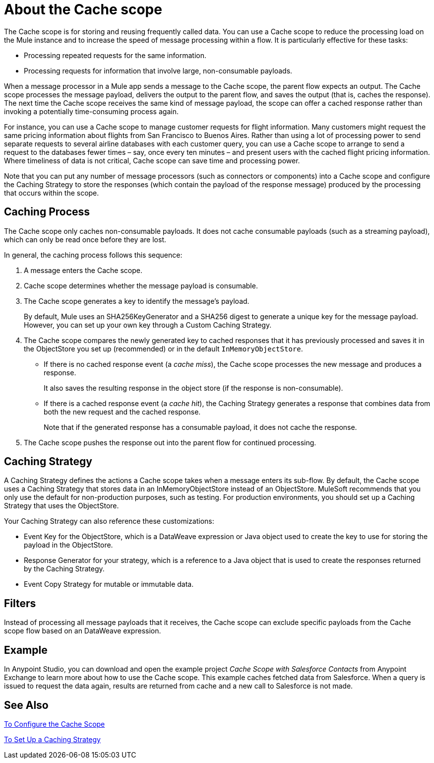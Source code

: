 = About the Cache scope
:keywords: cache, anypoint, studio

The Cache scope is for storing and reusing frequently called data. You can use a Cache scope to reduce the processing load on the Mule instance and to increase the speed of message processing within a flow. It is particularly effective for these tasks:

* Processing repeated requests for the same information.

* Processing requests for information that involve large, non-consumable payloads.

When a message processor in a Mule app sends a message to the Cache scope, the parent flow expects an output. The Cache scope processes the message payload, delivers the output to the parent flow, and saves the output (that is, caches the response). The next time the Cache scope receives the same kind of message payload, the scope can offer a cached response rather than invoking a potentially time-consuming process again.

For instance, you can use a Cache scope to manage customer requests for flight information. Many customers might request the same pricing information about flights from San Francisco to Buenos Aires. Rather than using a lot of processing power to send separate requests to several airline databases with each customer query, you can use a Cache scope to arrange to send a request to the databases fewer times – say, once every ten minutes – and present users with the cached flight pricing information. Where timeliness of data is not critical, Cache scope can save time and processing power.

Note that you can put any number of message processors (such as connectors or components) into a Cache scope and configure the Caching Strategy to store the responses (which contain the payload of the response message) produced by the processing that occurs within the scope.

== Caching Process

The Cache scope only caches non-consumable payloads. It does not cache consumable payloads (such as a streaming payload), which can only be read once before they are lost.

In general, the caching process follows this sequence:

. A message enters the Cache scope.
. Cache scope determines whether the message payload is consumable.
. The Cache scope generates a key to identify the message’s payload.
+
By default, Mule uses an SHA256KeyGenerator and a SHA256 digest to generate a unique key for the message payload. However, you can set up your own key through a Custom Caching Strategy.
+
. The Cache scope compares the newly generated key to cached responses that it has previously processed and saves it in the ObjectStore you set up (recommended) or in the default `InMemoryObjectStore`.
+
* If there is no cached response event (a _cache miss_), the Cache scope processes the new message and produces a response.
+
It also saves the resulting response in the object store (if the response is non-consumable).
+
* If there is a cached response event (a _cache hit_), the Caching Strategy generates a response that combines data from both the new request and the cached response.
+
Note that if the generated response has a consumable payload, it does not cache the response.
+
. The Cache scope pushes the response out into the parent flow for continued processing.

==  Caching Strategy

A Caching Strategy defines the actions a Cache scope takes when a message enters its sub-flow. By default, the Cache scope uses a Caching Strategy that stores data in an InMemoryObjectStore instead of an ObjectStore. MuleSoft recommends that you only use the default for non-production purposes, such as testing. For production environments, you should set up a Caching Strategy that uses the ObjectStore.

Your Caching Strategy can also reference these customizations:

* Event Key for the ObjectStore, which is a DataWeave expression or Java object used to create the key to use for storing the payload in the ObjectStore.
* Response Generator for your strategy, which is a reference to a Java object that is used to create the responses returned by the Caching Strategy.
* Event Copy Strategy for mutable or immutable data.
////
REMOVED:
* Consumable Message Filter, which is a reference to a Java object that is used to determine whether a message contains a consumable payload.
////

== Filters

Instead of processing all message payloads that it receives, the Cache scope can exclude specific payloads from the Cache scope flow based on an DataWeave expression.

== Example

In Anypoint Studio, you can download and open the example project _Cache Scope with Salesforce Contacts_ from Anypoint Exchange to learn more about how to use the Cache scope. This example caches fetched data from Salesforce. When a query is issued to request the data again, results are returned from cache and a new call to Salesforce is not made.

== See Also

link:cache-scope-to-configure[To Configure the Cache Scope]

link:cache-scope-strategy[To Set Up a Caching Strategy]
